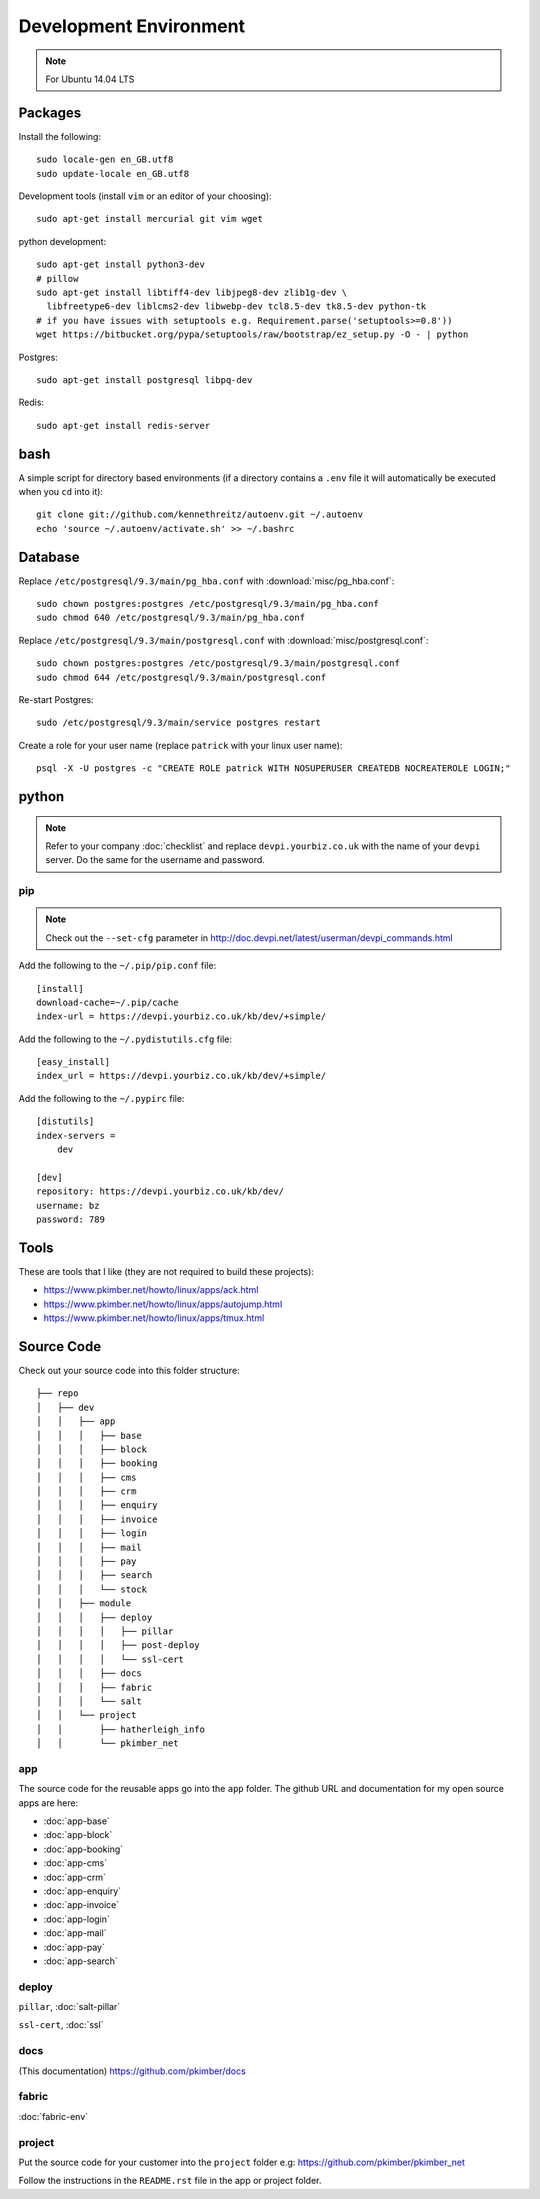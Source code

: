 Development Environment
***********************

.. highlight:: bash

.. note:: For Ubuntu 14.04 LTS

Packages
========

Install the following::

  sudo locale-gen en_GB.utf8
  sudo update-locale en_GB.utf8

Development tools (install ``vim`` or an editor of your choosing)::

  sudo apt-get install mercurial git vim wget

python development::

  sudo apt-get install python3-dev
  # pillow
  sudo apt-get install libtiff4-dev libjpeg8-dev zlib1g-dev \
    libfreetype6-dev liblcms2-dev libwebp-dev tcl8.5-dev tk8.5-dev python-tk
  # if you have issues with setuptools e.g. Requirement.parse('setuptools>=0.8'))
  wget https://bitbucket.org/pypa/setuptools/raw/bootstrap/ez_setup.py -O - | python

Postgres::

  sudo apt-get install postgresql libpq-dev

Redis::

  sudo apt-get install redis-server

bash
====

A simple script for directory based environments (if a directory contains a
``.env`` file it will automatically be executed when you ``cd`` into it)::

  git clone git://github.com/kennethreitz/autoenv.git ~/.autoenv
  echo 'source ~/.autoenv/activate.sh' >> ~/.bashrc

Database
========

Replace ``/etc/postgresql/9.3/main/pg_hba.conf``
with :download:`misc/pg_hba.conf`::

  sudo chown postgres:postgres /etc/postgresql/9.3/main/pg_hba.conf
  sudo chmod 640 /etc/postgresql/9.3/main/pg_hba.conf

Replace ``/etc/postgresql/9.3/main/postgresql.conf``
with :download:`misc/postgresql.conf`::

  sudo chown postgres:postgres /etc/postgresql/9.3/main/postgresql.conf
  sudo chmod 644 /etc/postgresql/9.3/main/postgresql.conf

Re-start Postgres::

  sudo /etc/postgresql/9.3/main/service postgres restart

Create a role for your user name (replace ``patrick`` with your linux user
name)::

  psql -X -U postgres -c "CREATE ROLE patrick WITH NOSUPERUSER CREATEDB NOCREATEROLE LOGIN;"

python
======

.. note:: Refer to your company :doc:`checklist` and replace
          ``devpi.yourbiz.co.uk`` with the name of your ``devpi`` server.
          Do the same for the username and password.

pip
---

.. note:: Check out the ``--set-cfg`` parameter in
          http://doc.devpi.net/latest/userman/devpi_commands.html

Add the following to the ``~/.pip/pip.conf`` file::

  [install]
  download-cache=~/.pip/cache
  index-url = https://devpi.yourbiz.co.uk/kb/dev/+simple/

Add the following to the ``~/.pydistutils.cfg`` file::

  [easy_install]
  index_url = https://devpi.yourbiz.co.uk/kb/dev/+simple/

Add the following to the ``~/.pypirc`` file::

  [distutils]
  index-servers =
      dev

  [dev]
  repository: https://devpi.yourbiz.co.uk/kb/dev/
  username: bz
  password: 789

Tools
=====

These are tools that I like (they are not required to build these projects):

- https://www.pkimber.net/howto/linux/apps/ack.html
- https://www.pkimber.net/howto/linux/apps/autojump.html
- https://www.pkimber.net/howto/linux/apps/tmux.html

Source Code
===========

Check out your source code into this folder structure::

  ├── repo
  │   ├── dev
  │   │   ├── app
  │   │   │   ├── base
  │   │   │   ├── block
  │   │   │   ├── booking
  │   │   │   ├── cms
  │   │   │   ├── crm
  │   │   │   ├── enquiry
  │   │   │   ├── invoice
  │   │   │   ├── login
  │   │   │   ├── mail
  │   │   │   ├── pay
  │   │   │   ├── search
  │   │   │   └── stock
  │   │   ├── module
  │   │   │   ├── deploy
  │   │   │   │   ├── pillar
  │   │   │   │   ├── post-deploy
  │   │   │   │   └── ssl-cert
  │   │   │   ├── docs
  │   │   │   ├── fabric
  │   │   │   └── salt
  │   │   └── project
  │   │       ├── hatherleigh_info
  │   │       └── pkimber_net

app
---

The source code for the reusable apps go into the ``app`` folder.  The github
URL and documentation for my open source apps are here:

- :doc:`app-base`
- :doc:`app-block`
- :doc:`app-booking`
- :doc:`app-cms`
- :doc:`app-crm`
- :doc:`app-enquiry`
- :doc:`app-invoice`
- :doc:`app-login`
- :doc:`app-mail`
- :doc:`app-pay`
- :doc:`app-search`

deploy
------

``pillar``, :doc:`salt-pillar`

``ssl-cert``, :doc:`ssl`

docs
----

(This documentation)
https://github.com/pkimber/docs

fabric
------

:doc:`fabric-env`

project
-------

Put the source code for your customer into the ``project`` folder e.g:
https://github.com/pkimber/pkimber_net

Follow the instructions in the ``README.rst`` file in the app or project
folder.
